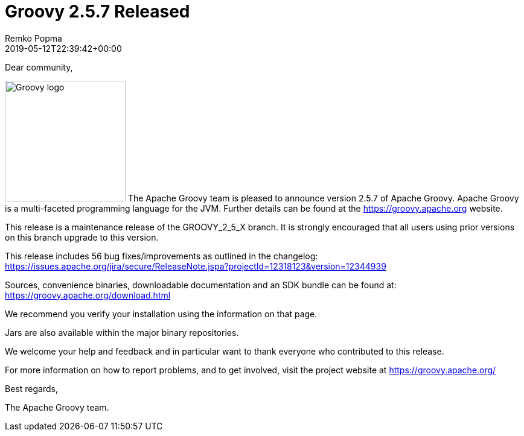 = Groovy 2.5.7 Released
Remko Popma
:revdate: 2019-05-12T22:39:42+00:00
:keywords: groovy, release
:description: Groovy 2.5.7 Release Announcement.

Dear community,

image:img/groovy_logo.png[Groovy logo,200,float="right"]
The Apache Groovy team is pleased to announce version 2.5.7 of Apache Groovy.
Apache Groovy is a multi-faceted programming language for the JVM.
Further details can be found at the https://groovy.apache.org website.

This release is a maintenance release of the GROOVY_2_5_X branch.
It is strongly encouraged that all users using prior
versions on this branch upgrade to this version.

This release includes 56 bug fixes/improvements as outlined in the changelog:
https://issues.apache.org/jira/secure/ReleaseNote.jspa?projectId=12318123&version=12344939

Sources, convenience binaries, downloadable documentation and an SDK
bundle can be found at: https://groovy.apache.org/download.html

We recommend you verify your installation using the information on that page.

Jars are also available within the major binary repositories.

We welcome your help and feedback and in particular want
to thank everyone who contributed to this release.

For more information on how to report problems, and to get involved,
visit the project website at https://groovy.apache.org/

Best regards,

The Apache Groovy team.